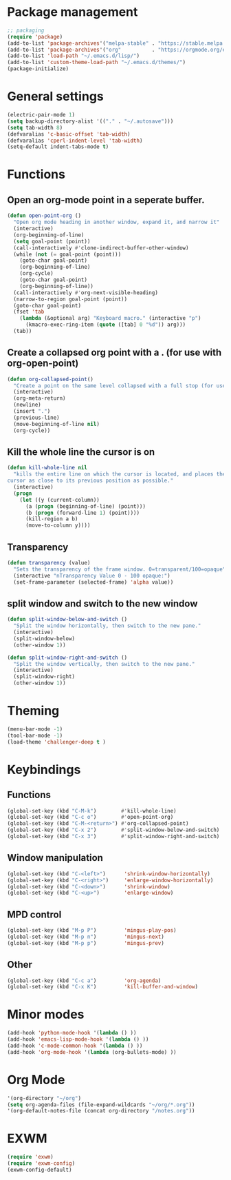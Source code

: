 * Package management
#+BEGIN_SRC emacs-lisp
;; packaging
(require 'package)
(add-to-list 'package-archives'("melpa-stable" . "https://stable.melpa.org/packages/"))
(add-to-list 'package-archives'("org"          . "https://orgmode.org/elpa/"))
(add-to-list 'load-path "~/.emacs.d/lisp/")
(add-to-list 'custom-theme-load-path "~/.emacs.d/themes/")
(package-initialize)
#+END_SRC
* General settings
#+BEGIN_SRC emacs-lisp
(electric-pair-mode 1)
(setq backup-directory-alist '(("." . "~/.autosave")))
(setq tab-width 8)
(defvaralias 'c-basic-offset 'tab-width)
(defvaralias 'cperl-indent-level 'tab-width)
(setq-default indent-tabs-mode t)
#+END_SRC
* Functions
** Open an org-mode point in a seperate buffer.
#+BEGIN_SRC emacs-lisp
(defun open-point-org ()
  "Open org mode heading in another window, expand it, and narrow it"
  (interactive)
  (org-beginning-of-line)
  (setq goal-point (point))
  (call-interactively #'clone-indirect-buffer-other-window)
  (while (not (= goal-point (point)))
    (goto-char goal-point)
    (org-beginning-of-line)
    (org-cycle)
    (goto-char goal-point)
    (org-beginning-of-line))
  (call-interactively #'org-next-visible-heading)
  (narrow-to-region goal-point (point))
  (goto-char goal-point)
  (fset 'tab
	(lambda (&optional arg) "Keyboard macro." (interactive "p")
	  (kmacro-exec-ring-item (quote ([tab] 0 "%d")) arg)))
  (tab))
#+END_SRC
** Create a collapsed org point with a . (for use with org-open-point)
#+BEGIN_SRC emacs-lisp
(defun org-collapsed-point()
  "Create a point on the same level collapsed with a full stop (for use with open-point-org)"
  (interactive)
  (org-meta-return)
  (newline)
  (insert ".")
  (previous-line)
  (move-beginning-of-line nil)
  (org-cycle))
#+END_SRC
** Kill the whole line the cursor is on
#+BEGIN_SRC emacs-lisp
(defun kill-whole-line nil
  "kills the entire line on which the cursor is located, and places the 
cursor as close to its previous position as possible."
  (interactive)
  (progn
    (let ((y (current-column))
	  (a (progn (beginning-of-line) (point)))
	  (b (progn (forward-line 1) (point))))
      (kill-region a b)
      (move-to-column y))))
#+END_SRC
** Transparency
#+BEGIN_SRC emacs-lisp
 (defun transparency (value)
   "Sets the transparency of the frame window. 0=transparent/100=opaque"
   (interactive "nTransparency Value 0 - 100 opaque:")
   (set-frame-parameter (selected-frame) 'alpha value))
#+END_SRC
** split window and switch to the new window
#+BEGIN_SRC emacs-lisp
(defun split-window-below-and-switch ()
  "Split the window horizontally, then switch to the new pane."
  (interactive)
  (split-window-below)
  (other-window 1))

(defun split-window-right-and-switch ()
  "Split the window vertically, then switch to the new pane."
  (interactive)
  (split-window-right)
  (other-window 1))
#+END_SRC
* Theming
#+BEGIN_SRC emacs-lisp
(menu-bar-mode -1)
(tool-bar-mode -1)
(load-theme 'challenger-deep t )
#+END_SRC
* Keybindings
** Functions
#+BEGIN_SRC emacs-lisp
(global-set-key (kbd "C-M-k")        #'kill-whole-line)
(global-set-key (kbd "C-c o")        #'open-point-org)
(global-set-key (kbd "C-M-<return>") #'org-collapsed-point)
(global-set-key (kbd "C-x 2")        #'split-window-below-and-switch)
(global-set-key (kbd "C-x 3")        #'split-window-right-and-switch)
#+END_SRC
** Window manipulation
#+BEGIN_SRC emacs-lisp
(global-set-key (kbd "C-<left>")      'shrink-window-horizontally)
(global-set-key (kbd "C-<right>")     'enlarge-window-horizontally)
(global-set-key (kbd "C-<down>")      'shrink-window)
(global-set-key (kbd "C-<up>")        'enlarge-window)
#+END_SRC
** MPD control
#+BEGIN_SRC emacs-lisp
(global-set-key (kbd "M-p P")         'mingus-play-pos)
(global-set-key (kbd "M-p n")         'mingus-next)
(global-set-key (kbd "M-p p")         'mingus-prev)
#+END_SRC
** Other
#+BEGIN_SRC emacs-lisp
(global-set-key (kbd "C-c a")         'org-agenda)
(global-set-key (kbd "C-x K")         'kill-buffer-and-window)
#+END_SRC
* Minor modes
#+BEGIN_SRC emacs-lisp
(add-hook 'python-mode-hook '(lambda () ))
(add-hook 'emacs-lisp-mode-hook '(lambda () ))
(add-hook 'c-mode-common-hook '(lambda () ))
(add-hook 'org-mode-hook '(lambda (org-bullets-mode) ))
#+END_SRC
* Org Mode
#+BEGIN_SRC emacs-lisp
'(org-directory "~/org")
(setq org-agenda-files (file-expand-wildcards "~/org/*.org"))
'(org-default-notes-file (concat org-directory "/notes.org"))
#+END_SRC
* EXWM
#+BEGIN_SRC emacs-lisp
(require 'exwm)
(require 'exwm-config)
(exwm-config-default)
#+END_SRC
